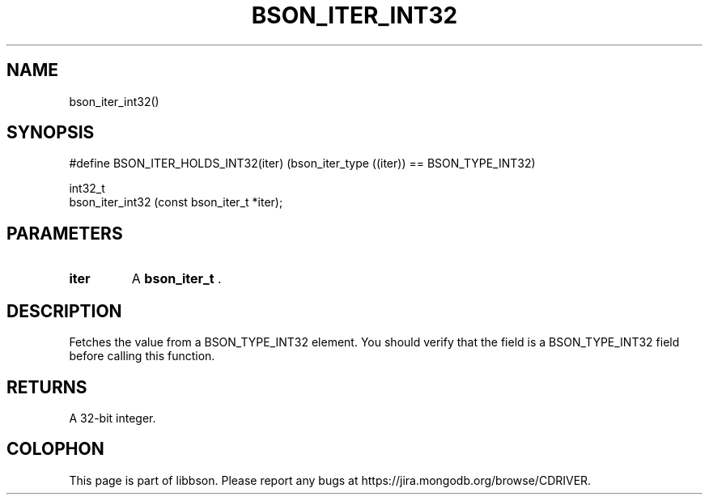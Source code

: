 .\" This manpage is Copyright (C) 2014 MongoDB, Inc.
.\" 
.\" Permission is granted to copy, distribute and/or modify this document
.\" under the terms of the GNU Free Documentation License, Version 1.3
.\" or any later version published by the Free Software Foundation;
.\" with no Invariant Sections, no Front-Cover Texts, and no Back-Cover Texts.
.\" A copy of the license is included in the section entitled "GNU
.\" Free Documentation License".
.\" 
.TH "BSON_ITER_INT32" "3" "2014-08-19" "libbson"
.SH NAME
bson_iter_int32()
.SH "SYNOPSIS"

.nf
.nf
#define BSON_ITER_HOLDS_INT32(iter) \
   (bson_iter_type ((iter)) == BSON_TYPE_INT32)

int32_t
bson_iter_int32 (const bson_iter_t *iter);
.fi
.fi

.SH "PARAMETERS"

.TP
.B iter
A
.BR bson_iter_t
\&.
.LP

.SH "DESCRIPTION"

Fetches the value from a BSON_TYPE_INT32 element. You should verify that the field is a BSON_TYPE_INT32 field before calling this function.

.SH "RETURNS"

A 32-bit integer.


.BR
.SH COLOPHON
This page is part of libbson.
Please report any bugs at
\%https://jira.mongodb.org/browse/CDRIVER.